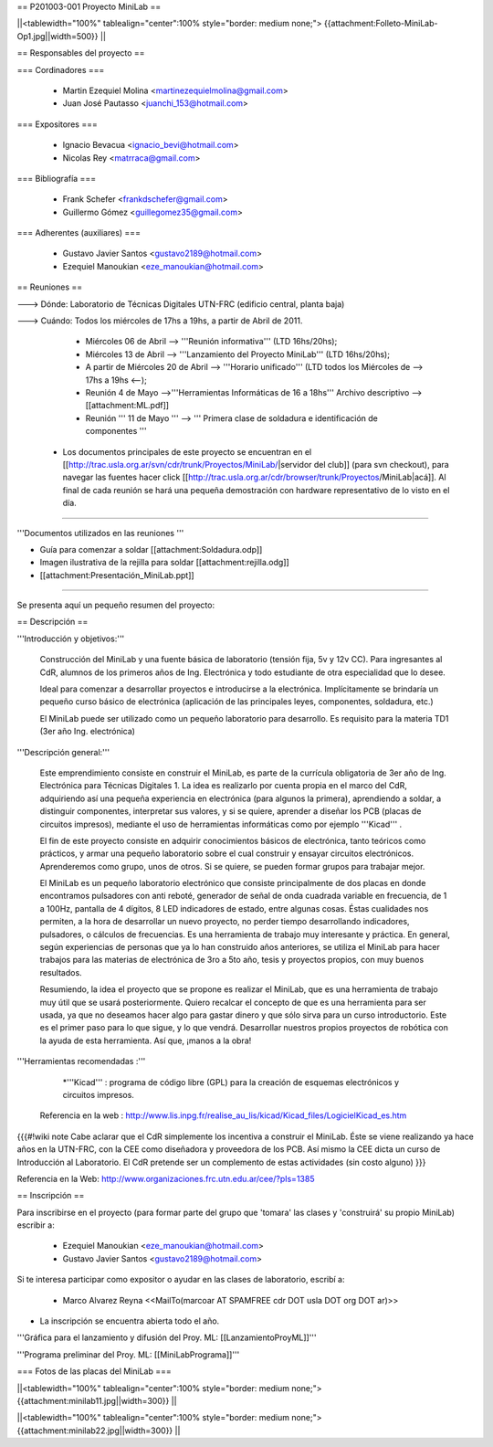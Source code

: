 == P201003-001 Proyecto MiniLab ==

||<tablewidth="100%" tablealign="center":100% style="border: medium none;"> {{attachment:Folleto-MiniLab-Op1.jpg||width=500}} ||

== Responsables del proyecto ==

=== Cordinadores ===

 * Martin Ezequiel Molina <martinezequielmolina@gmail.com>
 * Juan José Pautasso <juanchi_153@hotmail.com>

=== Expositores ===

 * Ignacio Bevacua <ignacio_bevi@hotmail.com>
 * Nicolas Rey <matrraca@gmail.com>

=== Bibliografía ===

 * Frank Schefer <frankdschefer@gmail.com>
 * Guillermo Gómez <guillegomez35@gmail.com>

=== Adherentes (auxiliares) ===

 * Gustavo Javier Santos <gustavo2189@hotmail.com>
 * Ezequiel Manoukian <eze_manoukian@hotmail.com>

== Reuniones ==

---> Dónde:  Laboratorio de Técnicas Digitales UTN-FRC (edificio central, planta baja)

---> Cuándo: Todos los miércoles de 17hs a 19hs, a partir de Abril de 2011.
     

     - Miércoles 06 de Abril --> '''Reunión informativa''' (LTD 16hs/20hs);

     - Miércoles 13 de Abril --> '''Lanzamiento del Proyecto MiniLab''' (LTD 16hs/20hs); 

     - A partir de Miércoles 20 de Abril --> '''Horario unificado''' (LTD todos los Miércoles de --> 17hs a 19hs <--); 
     
     

     - Reunión 4 de Mayo -->'''Herramientas Informáticas de 16 a 18hs''' Archivo descriptivo -->  [[attachment:ML.pdf]]

     - Reunión ''' 11 de Mayo '''  -->  ''' Primera clase de soldadura e identificación de componentes '''

 * Los documentos principales de este proyecto se encuentran en el [[http://trac.usla.org.ar/svn/cdr/trunk/Proyectos/MiniLab/|servidor del club]] (para svn checkout), para navegar las fuentes hacer click [[http://trac.usla.org.ar/cdr/browser/trunk/Proyectos/MiniLab|acá]]. Al final de cada reunión se hará una pequeña demostración con hardware representativo de lo visto en el día. 

----

'''Documentos utilizados en las reuniones '''


* Guía para comenzar a soldar  [[attachment:Soldadura.odp]]

* Imagen ilustrativa de la rejilla para soldar [[attachment:rejilla.odg]]

* [[attachment:Presentación_MiniLab.ppt]]

----

Se presenta aquí un pequeño resumen del proyecto:

== Descripción ==

'''Introducción y objetivos:'''

    Construcción del MiniLab y una fuente básica de laboratorio (tensión fija, 5v y 12v CC). Para ingresantes al CdR, alumnos de los primeros años de Ing. Electrónica y todo estudiante de otra especialidad que lo desee.

    Ideal para comenzar a desarrollar proyectos e introducirse a la electrónica. Implícitamente se brindaría un pequeño curso básico de electrónica (aplicación de las principales leyes, componentes, soldadura, etc.)

    El MiniLab puede ser utilizado como un pequeño laboratorio para desarrollo. Es requisito para la materia TD1 (3er año Ing. electrónica)

'''Descripción general:'''

    Este emprendimiento consiste en construir el MiniLab, es parte de la currícula obligatoria de 3er año de Ing. Electrónica para Técnicas Digitales 1. La idea es realizarlo por cuenta propia en el marco del CdR, adquiriendo así una pequeña experiencia en electrónica (para algunos la primera), aprendiendo a soldar, a distinguir componentes, interpretar sus valores, y si se quiere, aprender a diseñar los PCB (placas de circuitos impresos), mediante el uso de herramientas informáticas como por ejemplo '''Kicad''' .

    El fin de este proyecto consiste en adquirir conocimientos básicos de electrónica, tanto teóricos como prácticos, y armar una pequeño laboratorio sobre el cual construir y ensayar circuitos electrónicos. Aprenderemos como grupo, unos de otros. Si se quiere, se pueden formar grupos para trabajar mejor.

    El MiniLab es un pequeño laboratorio electrónico que consiste principalmente de dos placas en donde encontramos pulsadores con anti reboté, generador de señal de onda cuadrada variable en frecuencia, de 1 a 100Hz, pantalla de 4 dígitos, 8 LED indicadores de estado, entre algunas cosas. Éstas cualidades nos permiten, a la hora de desarrollar un nuevo proyecto, no perder tiempo desarrollando indicadores, pulsadores, o cálculos de frecuencias. Es una herramienta de trabajo muy interesante y práctica. En general, según experiencias de personas que ya lo han construido años anteriores, se utiliza el MiniLab para hacer trabajos para las materias de electrónica de 3ro a 5to año, tesis y proyectos propios, con muy buenos resultados.

    Resumiendo, la idea el proyecto que se propone es realizar el MiniLab, que es una herramienta de trabajo muy útil que se usará posteriormente. Quiero recalcar el concepto de que es una herramienta para ser usada, ya que no deseamos hacer algo para gastar dinero y que sólo sirva para un curso introductorio. Este es el primer paso para lo que sigue, y lo que vendrá. Desarrollar nuestros propios proyectos de robótica con la ayuda de esta herramienta. Así que, ¡manos a la obra!

'''Herramientas recomendadas :'''
  
     *'''Kicad''' :  programa de código libre (GPL) para la creación de esquemas electrónicos y circuitos impresos. 
   Referencia en la web : http://www.lis.inpg.fr/realise_au_lis/kicad/Kicad_files/LogicielKicad_es.htm

{{{#!wiki note
Cabe aclarar que el CdR simplemente los incentiva a construir el MiniLab. Éste se viene realizando ya hace años en la UTN-FRC, con la CEE como diseñadora y proveedora de los PCB. Así mismo la CEE dicta un curso de Introducción al Laboratorio. El CdR pretende ser un complemento de estas actividades (sin costo alguno)
}}}

Referencia en la Web: http://www.organizaciones.frc.utn.edu.ar/cee/?pIs=1385

== Inscripción ==

Para inscribirse en el proyecto (para formar parte del grupo que 'tomara' las clases y 'construirá' su propio MiniLab) escribir a:

 - Ezequiel Manoukian <eze_manoukian@hotmail.com>

 - Gustavo Javier Santos <gustavo2189@hotmail.com>

Si te interesa participar como expositor o ayudar en las clases de laboratorio, escribí a:

 - Marco Alvarez Reyna <<MailTo(marcoar AT SPAMFREE cdr DOT usla DOT org DOT ar)>>

* La inscripción se encuentra abierta todo el año.

'''Gráfica para el lanzamiento y difusión del Proy. ML: [[LanzamientoProyML]]'''

'''Programa preliminar del Proy. ML: [[MiniLabPrograma]]'''

=== Fotos de las placas del MiniLab ===

||<tablewidth="100%" tablealign="center":100% style="border: medium none;"> {{attachment:minilab11.jpg||width=300}} ||

||<tablewidth="100%" tablealign="center":100% style="border: medium none;"> {{attachment:minilab22.jpg||width=300}} ||
